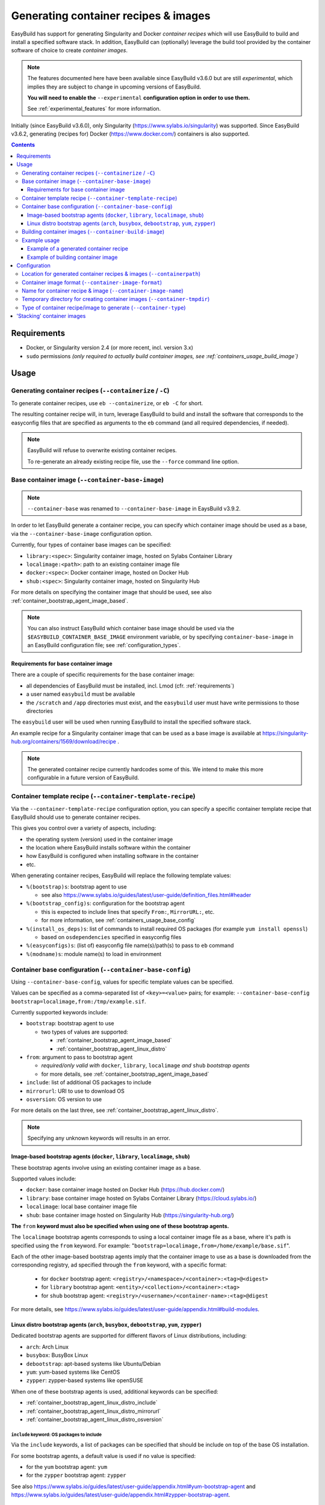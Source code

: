.. _containers:

Generating container recipes & images
=====================================

EasyBuild has support for generating Singularity and Docker *container recipes*
which will use EasyBuild to build and install a specified software stack.
In addition, EasyBuild can (optionally) leverage the build tool provided by the
container software of choice to create *container images*.

.. note:: The features documented here have been available since EasyBuild v3.6.0 but are still *experimental*,
          which implies they are subject to change in upcoming versions of EasyBuild.

          **You will need to enable the** ``--experimental`` **configuration option in order to use them.**

          See :ref:`experimental_features` for more information.

Initially (since EasyBuild v3.6.0), only Singularity (https://www.sylabs.io/singularity) was supported.
Since EasyBuild v3.6.2, generating (recipes for) Docker (https://www.docker.com/) containers is also supported.

.. contents::
    :depth: 3
    :backlinks: none

.. _containers_req:

Requirements
------------

* Docker, or Singularity version 2.4 (or more recent, incl. version 3.x)
* ``sudo`` permissions *(only required to actually build container images, see :ref:`containers_usage_build_image`)*


.. _containers_usage:

Usage
-----

.. _containers_usage_containerize:

Generating container recipes (``--containerize`` / ``-C``)
~~~~~~~~~~~~~~~~~~~~~~~~~~~~~~~~~~~~~~~~~~~~~~~~~~~~~~~~~~

To generate container recipes, use ``eb --containerize``, or ``eb -C`` for short.

The resulting container recipe will, in turn, leverage EasyBuild to build and install the software
that corresponds to the easyconfig files that are specified as arguments to the ``eb`` command
(and all required dependencies, if needed).

.. note:: EasyBuild will refuse to overwrite existing container recipes.

          To re-generate an already existing recipe file, use the ``--force`` command line option.


.. _containers_usage_container_base:

Base container image (``--container-base-image``)
~~~~~~~~~~~~~~~~~~~~~~~~~~~~~~~~~~~~~~~~~~~~~~~~~

.. note:: ``--container-base`` was renamed to ``--container-base-image`` in EaysBuild v3.9.2.

In order to let EasyBuild generate a container recipe, you can specify which container image
should be used as a base, via the ``--container-base-image`` configuration option.

Currently, four types of container base images can be specified:

* ``library:<spec>``: Singularity container image, hosted on Sylabs Container Library
* ``localimage:<path>``: path to an existing container image file
* ``docker:<spec>``: Docker container image, hosted on Docker Hub
* ``shub:<spec>``: Singularity container image, hosted on Singularity Hub

For more details on specifying the container image that should be used, see also :ref:`container_bootstrap_agent_image_based`.


.. note:: You can also instruct EasyBuild which container base image should be used via the
          ``$EASYBUILD_CONTAINER_BASE_IMAGE`` environment variable, or by specifying ``container-base-image``
          in an EasyBuild configuration file; see :ref:`configuration_types`.


.. _containers_usage_container_base_requirements:

Requirements for base container image
+++++++++++++++++++++++++++++++++++++

There are a couple of specific requirements for the base container image:

* all dependencies of EasyBuild must be installed, incl. Lmod (cfr. :ref:`requirements`)
* a user named ``easybuild`` must be available
* the ``/scratch`` and ``/app`` directories must exist,
  and the ``easybuild`` user must have write permissions to those directories

The ``easybuild`` user will be used when running EasyBuild to install the specified software stack.

An example recipe for a Singularity container image that can be used as a base image is avaiilable at
https://singularity-hub.org/containers/1569/download/recipe .

.. note:: The generated container recipe currently hardcodes some of this.
          We intend to make this more configurable in a future version of EasyBuild.


.. _containers_usage_template_recipe:

Container template recipe (``--container-template-recipe``)
~~~~~~~~~~~~~~~~~~~~~~~~~~~~~~~~~~~~~~~~~~~~~~~~~~~~~~~~~~~

Via the ``--container-template-recipe`` configuration option, you can specify a specific container template recipe
that EasyBuild should use to generate container recipes.

This gives you control over a variety of aspects, including:

* the operating system (version) used in the container image
* the location where EasyBuild installs software within the container
* how EasyBuild is configured when installing software in the container
* etc.

When generating container recipes, EasyBuild will replace the following template values:

* ``%(bootstrap)s``: bootstrap agent to use

  * see also https://www.sylabs.io/guides/latest/user-guide/definition_files.html#header

* ``%(bootstrap_config)s``: configuration for the bootstrap agent

  * this is expected to include lines that specify ``From:``, ``MirrorURL:``, etc.
  * for more information, see :ref:`containers_usage_base_config`

* ``%(install_os_deps)s``: list of commands to install required OS packages (for example ``yum install openssl``)

  * based on ``osdependencies`` specified in easyconfig files

* ``%(easyconfigs)s``: (list of) easyconfig file name(s)/path(s) to pass to ``eb`` command
* ``%(modname)s``: module name(s) to load in environment


.. _containers_usage_base_config:

Container base configuration (``--container-base-config``)
~~~~~~~~~~~~~~~~~~~~~~~~~~~~~~~~~~~~~~~~~~~~~~~~~~~~~~~~~~

Using ``--container-base-config``, values for specific template values can be specified.

Values can be specified as a comma-separated list of ``<key>=<value>`` pairs;
for example: ``--container-base-config bootstrap=localimage,from:/tmp/example.sif``.

Currently supported keywords include:

* ``bootstrap``: bootstrap agent to use

  * two types of values are supported:

    * :ref:`container_bootstrap_agent_image_based`
    * :ref:`container_bootstrap_agent_linux_distro`

* ``from``: argument to pass to bootstrap agent

  * *required/only valid with* ``docker``, ``library``, ``localimage`` *and* ``shub`` *bootstrap agents*

  * for more details, see :ref:`container_bootstrap_agent_image_based`

* ``include``: list of additional OS packages to include
* ``mirrorurl``: URI to use to download OS
* ``osversion``: OS version to use

For more details on the last three, see :ref:`container_bootstrap_agent_linux_distro`.

.. note:: Specifying any unknown keywords will results in an error.


.. _container_bootstrap_agent_image_based:

Image-based bootstrap agents (``docker``, ``library``, ``localimage``, ``shub``)
++++++++++++++++++++++++++++++++++++++++++++++++++++++++++++++++++++++++++++++++

These bootstrap agents involve using an existing container image as a base.

Supported values include:

* ``docker``: base container image hosted on Docker Hub (https://hub.docker.com/)
* ``library``: base container image hosted on Sylabs Container Library (https://cloud.sylabs.io/)
* ``localimage``: local base container image file
* ``shub``: base container image hosted on Singularity Hub (https://singularity-hub.org/)

**The** ``from`` **keyword must also be specified when using one of these bootstrap agents.**

The ``localimage`` bootstrap agents corresponds to using a local container image file as a base,
where it's path is specified using the ``from`` keyword.
For example: "``bootstrap=localimage,from=/home/example/base.sif``".

Each of the other image-based bootstrap agents imply that the container image to use as a base
is downloaded from the corresponding registry, ad specified through the ``from`` keyword, with a specific format:

  * for ``docker`` bootstrap agent: ``<registry>/<namespace>/<container>:<tag>@<digest>``
  * for ``library`` bootstrap agent: ``<entity>/<collection>/<container>:<tag>``
  * for ``shub`` bootstrap agent: ``<registry>/<username>/<container-name>:<tag>@digest``

For more details, see https://www.sylabs.io/guides/latest/user-guide/appendix.html#build-modules.


.. _container_bootstrap_agent_linux_distro:

Linux distro bootstrap agents (``arch``, ``busybox``, ``debootstrap``, ``yum``, ``zypper``)
+++++++++++++++++++++++++++++++++++++++++++++++++++++++++++++++++++++++++++++++++++++++++++

Dedicated bootstrap agents are supported for different flavors of Linux distributions, including:

* ``arch``: Arch Linux
* ``busybox``: BusyBox Linux
* ``debootstrap``: apt-based systems like Ubuntu/Debian
* ``yum``: yum-based systems like CentOS
* ``zypper``: zypper-based systems like openSUSE

When one of these bootstrap agents is used, additional keywords can be specified:

* :ref:`container_bootstrap_agent_linux_distro_include`
* :ref:`container_bootstrap_agent_linux_distro_mirrorurl`
* :ref:`container_bootstrap_agent_linux_distro_osversion`

.. _container_bootstrap_agent_linux_distro_include:

``include`` keyword: OS packages to include
^^^^^^^^^^^^^^^^^^^^^^^^^^^^^^^^^^^^^^^^^^^

Via the ``include`` keywords, a list of packages can be specified that should be include on top of the base OS installation.

For some bootstrap agents, a default value is used if no value is specified:

* for the ``yum`` bootstrap agent: ``yum``
* for the ``zypper`` bootstrap agent: ``zypper``

See also https://www.sylabs.io/guides/latest/user-guide/appendix.html#yum-bootstrap-agent and
https://www.sylabs.io/guides/latest/user-guide/appendix.html#zypper-bootstrap-agent.


.. _container_bootstrap_agent_linux_distro_mirrorurl:

``mirrorurl`` keyword: mirror URL to use to download OS
^^^^^^^^^^^^^^^^^^^^^^^^^^^^^^^^^^^^^^^^^^^^^^^^^^^^^^^

For most of the Linux distro bootstrap agents (all except ``arch``), Singularity requires that a mirror URL
is specified that will be used when downloading the corresponding OS.

You can specify a value using the ``mirrorurl`` keyword. For example: "``bootstrap=yum,mirrorurl=https://example.com``".

EasyBuild will use a default value for ``mirrorurl`` if no other value is specified:

* ``busybox``: ``https://www.busybox.net/downloads/binaries/%{OSVERSION}/busybox-x86_64``
* ``debootstrap``: ``http://us.archive.ubuntu.com/ubuntu/``
* ``yum``: ``http://mirror.centos.org/centos-%{OSVERSION}/%{OSVERSION}/os/x86_64/``
* ``zypper``:: ``http://download.opensuse.org/distribution/leap/%{OSVERSION}/repo/oss/``


.. _container_bootstrap_agent_linux_distro_osversion:

``osversion`` keyword: OS version to use
^^^^^^^^^^^^^^^^^^^^^^^^^^^^^^^^^^^^^^^^

Using the ``osversion`` keyword you can specify which OS version should be installed.

Note that is this only required/used if value for the ``mirrorurl`` value contains ``%{OSVERSION}s``.

For example: "``bootstrap=yum,osversion=7``".


.. _containers_usage_build_image:

Building container images (``--container-build-image``)
~~~~~~~~~~~~~~~~~~~~~~~~~~~~~~~~~~~~~~~~~~~~~~~~~~~~~~~

To instruct EasyBuild to also build a container image from the generated container recipe, use ``--container-build-image``
(in combination with ``-C`` or ``--containerize``).

EasyBuild will leverage functionality provided by the container software of choice
(see :ref:`containers_cfg_image_type`) to build the container image.

For example, in the case of Singularity, EasyBuild will run ``sudo /path/to/singularity build`` on the generated container recipe.

.. note:: In order to leverage the image building functionality of the container software, admin privileges are
          typically required. Therefore, EasyBuild will run the command to build the container image with ``sudo``.
          You may need to enter your password to let the command execute.

          EasyBuild will only run the actual container image build command with ``sudo``.
          It will not use elevated privileges for anything else.

          In case of doubt, you can use ``--extended-dry-run`` or ``-x`` do perform a dry run, so you can evaluate
          which commands will be executed (see also :ref:`extended_dry_run`).

          If you're not comfortable with this, you can just let EasyBuild generate the container recipe,
          and then use that to build the actual container images yourself, either locally or through
          Singularity Hub (https://singularity-hub.org).

The container image will be placed in the location specified by the ``--containerpath`` configuration option
(see :ref:`containers_cfg_path`), next to the generated container recipe that was used to build the image.

.. note::
    When building container images, make sure to use a file system location with sufficient available storage space.
    Singularity may pull metadata during the build, and each image can range from several hundred MBs to GBs,
    depending on software stack you are including in the container image.

.. note:: EasyBuild will refuse to overwrite existing container images.

          To re-generate an already existing image file, use the ``--force`` command line option.


.. _containers_usage_example:

Example usage
~~~~~~~~~~~~~

In this example, we will use a pre-built base container image located at ``/tmp/example.sif``
(see also :ref:`containers_usage_container_base`).

To let EasyBuild generate a container recipe for GCC 6.4.0 + binutils 2.28::

    eb GCC-6.4.0-2.28.eb --containerize --container-base-image localimage:/tmp/example.sif --experimental

With other configuration options left to default (see output of ``eb --show-config``),
this will result in a Singularity container recipe using ``example.sif`` as base image,
which will be stored in ``$HOME/.local/easybuild/containers``::

    $ eb GCC-6.4.0-2.28.eb --containerize --container-base-image localimage:/tmp/example.sif --experimental
    == temporary log file in case of crash /tmp/eb-dLZTNF/easybuild-LPLeG0.log
    == Singularity definition file created at /home/example/.local/easybuild/containers/Singularity.GCC-6.4.0-2.28
    == Temporary log file(s) /tmp/eb-dLZTNF/easybuild-LPLeG0.log* have been removed.
    == Temporary directory /tmp/eb-dLZTNF has been removed.


.. _containers_example_recipe:

Example of a generated container recipe
+++++++++++++++++++++++++++++++++++++++

Below is an example of container recipe for that was generated by EasyBuild, using the following command::

    eb Python-3.6.4-foss-2018a.eb OpenMPI-2.1.2-GCC-6.4.0-2.28.eb -C --container-base-image shub:shahzebsiddiqui/eb-singularity:centos-7.4.1708 --experimental

It uses the ``shahzebsiddiqui/eb-singularity:centos-7.4.1708`` base container image that is available from Singularity hub
(see https://singularity-hub.org/collections/143).

.. code::

    Bootstrap: shub
    From: shahzebsiddiqui/eb-singularity:centos-7.4.1708

    %post
    yum --skip-broken -y install openssl-devel libssl-dev libopenssl-devel
    yum --skip-broken -y install libibverbs-dev libibverbs-devel rdma-core-devel


    # upgrade easybuild package automatically to latest version
    pip install -U easybuild

    # change to 'easybuild' user
    su - easybuild

    eb Python-3.6.4-foss-2018a.eb OpenMPI-2.1.2-GCC-6.4.0-2.28.eb --robot --installpath=/app/ --prefix=/scratch --tmpdir=/scratch/tmp

    # exit from 'easybuild' user
    exit

    # cleanup
    rm -rf /scratch/tmp/* /scratch/build /scratch/sources /scratch/ebfiles_repo

    %runscript
    eval "$@"

    %environment
    source /etc/profile
    module use /app/modules/all
    module load Python/3.6.4-foss-2018a OpenMPI/2.1.2-GCC-6.4.0-2.28

    %labels



.. note:: We also specify the easyconfig file for the OpenMPI component of ``foss/2018a`` here,
          because it requires specific OS dependencies to be installed (see the 2nd ``yum ... install`` line in
          the generated container recipe).

          We intend to let EasyBuild take into account the OS dependencies of the entire software stack automatically
          in a future update.

The generated container recipe includes ``pip install -U easybuild`` to ensure that the latest version of EasyBuild
is used to build the software in the container image, regardless of whether EasyBuild was already present in the
container and which version it was.

In addition, the generated module files will follow the default module naming scheme (``EasyBuildMNS``).
The modules that correspond to the easyconfig files that were specified on the command line will be loaded
automatically, see the statements in the ``%environment`` section of the generated container recipe.


.. _containers_example_build_image:

Example of building container image
+++++++++++++++++++++++++++++++++++

You can instruct EasyBuild to also build the container image by also using ``--container-build-image``.

Note that you will need to enter your ``sudo`` password (unless you recently executed a ``sudo`` command
in the same shell session)::

    $ eb GCC-6.4.0-2.28.eb --containerize --container-base-image localimage:/tmp/example.sif --container-build-image --experimental
    == temporary log file in case of crash /tmp/eb-aYXYC8/easybuild-8uXhvu.log
    == Singularity tool found at /usr/bin/singularity
    == Singularity version '2.4.6' is 2.4 or higher ... OK
    == Singularity definition file created at /home/example/.local/easybuild/containers/Singularity.GCC-6.4.0-2.28
    == Running 'sudo /usr/bin/singularity build  /home/example/.local/easybuild/containers/GCC-6.4.0-2.28.sif /home/example/.local/easybuild/containers/Singularity.GCC-6.4.0-2.28', you may need to enter your 'sudo' password...
    == (streaming) output for command 'sudo /usr/bin/singularity build  /home/example/.local/easybuild/containers/GCC-6.4.0-2.28.sif /home/example/.local/easybuild/containers/Singularity.GCC-6.4.0-2.28':
    Using container recipe deffile: /home/example/.local/easybuild/containers/Singularity.GCC-6.4.0-2.28
    Sanitizing environment
    Adding base Singularity environment to container
    ...
    == temporary log file in case of crash /scratch/tmp/eb-WnmCI_/easybuild-GcKyY9.log
    == resolving dependencies ...
    ...
    == building and installing GCCcore/6.4.0...
    ...
    == building and installing binutils/2.28-GCCcore-6.4.0...
    ...
    == building and installing GCC/6.4.0-2.28...
    ...
    == COMPLETED: Installation ended successfully
    == Results of the build can be found in the log file(s) /app/software/GCC/6.4.0-2.28/easybuild/easybuild-GCC-6.4.0-20180424.084946.log
    == Build succeeded for 15 out of 15
    ...
    Building Singularity image...
    Singularity container built: /home/example/.local/easybuild/containers/GCC-6.4.0-2.28.sif
    Cleaning up...
    == Singularity image created at /home/example/.local/easybuild/containers/GCC-6.4.0-2.28.sif
    == Temporary log file(s) /tmp/eb-aYXYC8/easybuild-8uXhvu.log* have been removed.
    == Temporary directory /tmp/eb-aYXYC8 has been removed.


The inspect the container image, you can use ``singularity shell`` to start a shell session *in* the container::

    $ singularity shell --shell "/bin/bash --norc" $HOME/.local/easybuild/containers/GCC-6.4.0-2.28.sif

    Singularity GCC-6.4.0-2.28.sif:~> source /etc/profile

    Singularity GCC-6.4.0-2.28.sif:~> module list

    Currently Loaded Modules:
      1) GCCcore/6.4.0   2) binutils/2.28-GCCcore-6.4.0   3) GCC/6.4.0-2.28

    Singularity GCC-6.4.0-2.28.sif:~> which gcc
    /app/software/GCCcore/6.4.0/bin/gcc

    Singularity GCC-6.4.0-2.28.sif:~> gcc --version
    gcc (GCC) 6.4.0
    ...


.. note:: We are passing ``--shell "/bin/bash --norc`` to ``singularity shell`` to avoid that the ``.bashrc`` login
          script that may be present in your home directory is sourced, since that may include statements that are
          not relevant in the container environment.

.. note:: The ``source /etc/profile`` statement should not be required, we intend to fix this in future updates.


Or, you can use ``singularity exec`` to execute a command in the container.

Compare the output of running ``which gcc`` and ``gcc --version`` locally::

    $ which gcc
    /usr/bin/gcc
    $ gcc --version
    gcc (GCC) 4.8.5 20150623 (Red Hat 4.8.5-16)
    ...

and the output when running the same commands in the container::

    $ singularity exec GCC-6.4.0-2.28.sif which gcc
    /app/software/GCCcore/6.4.0/bin/gcc

    $ singularity exec GCC-6.4.0-2.28.sif gcc --version
    gcc (GCC) 6.4.0
    ...


Configuration
-------------

.. note:: You can specify each of these configuration options either as options to the ``eb`` command,
          via the equivalent ``$EASYBUILD_CONTAINER*`` environment variable, or via an EasyBuild configuration file;
          see :ref:`configuration_types`.

.. _containers_cfg_path:

Location for generated container recipes & images (``--containerpath``)
~~~~~~~~~~~~~~~~~~~~~~~~~~~~~~~~~~~~~~~~~~~~~~~~~~~~~~~~~~~~~~~~~~~~~~~

To control the location where EasyBuild will put generated container recipes & images, use the ``--containerpath``
configuration setting. Next to providing this as an option to the ``eb`` command, you can also define
the ``$EASYBUILD_CONTAINERPATH`` environment variable or specify ``containerpath`` in an EasyBuild configuration file.

The default value for this location is ``$HOME/.local/easybuild/containers``, unless the ``--prefix`` configuration
setting was provided, in which case it becomes ``<prefix>/containers`` (see :ref:`prefix`).

Use ``eb --show-full-config | grep containerpath`` to determine the currently active setting.


.. _containers_cfg_image_format:

Container image format (``--container-image-format``)
~~~~~~~~~~~~~~~~~~~~~~~~~~~~~~~~~~~~~~~~~~~~~~~~~~~~~

.. note:: This is only relevant when creating Singularity container images;
          the value for ``--container-image-format`` is ignored when creating Docker container images.

The format for container images that EasyBuild is produces via the functionality provided by the container software
can be controlled via the ``--container-image-format`` configuration setting.

For Singularity containers (see :ref:`containers_cfg_type`), three image formats are supported:

* ``squashfs`` *(default when using Singularity 2.x)*: compressed images using ``squashfs`` read-only file system
* ``sif`` *(default when using Singularity 3.x)*: compressed read-only Singularity Image File (SIF)
* ``ext3``: writable image file using ``ext3`` file system *(only supported with Singularity 2.x)*
* ``sandbox``: container image in a regular directory

See also https://www.sylabs.io/guides/latest/user-guide/build_a_container.html .


.. _containers_cfg_image_name:

Name for container recipe & image (``--container-image-name``)
~~~~~~~~~~~~~~~~~~~~~~~~~~~~~~~~~~~~~~~~~~~~~~~~~~~~~~~~~~~~~~

By default, EasyBuild will use the name of the first easyconfig file (without the ``.eb`` suffix) as a name
for both the container recipe and image.

You can specify an altername name using the ``--container-image-name`` configuration setting.

The filename of generated container recipe will be ``Singularity.<name>``.

The filename of the container image will be ``<name><extension>``,
where the value for ``<extension>`` depends on the image format (see :ref:`containers_cfg_image_format`):

* '``.simg``' for ``squashfs`` Singularity container images *(only with Singularity 2.x)*
* '``.img``' for ``ext3`` Singularity container images *(only with Singularity 2.x)*
* '``.sif``' for Singularity container images in Singularity Image Format (SIF) *(only with Singularity 3.x)*
* *empty* for ``sandbox`` Singularity container images (in which case the container image is actually a directory rather than a file)
* *empty* for Docker container images


.. _containers_tmpdir:

Temporary directory for creating container images (``--container-tmpdir``)
~~~~~~~~~~~~~~~~~~~~~~~~~~~~~~~~~~~~~~~~~~~~~~~~~~~~~~~~~~~~~~~~~~~~~~~~~~

The container software that EasyBuild leverages to build container images may be using
a temporary directory in a location that doesn't have sufficient free space.

You can instruct EasyBuild to pass an alternate location via the ``--container-tmpdir`` configuration setting.

For Singularity, the default is to use ``/tmp``, see https://www.sylabs.io/guides/latest/user-guide/build_env.html#temporary-folders.
If ``--container-tmpdir`` is specified, the ``$SINGULARITY_TMPDIR`` environment variable will be defined accordingly
to let Singularity use that location instead.


.. _containers_cfg_type:

Type of container recipe/image to generate (``--container-type``)
~~~~~~~~~~~~~~~~~~~~~~~~~~~~~~~~~~~~~~~~~~~~~~~~~~~~~~~~~~~~~~~~~

With the ``--container-type`` configuration option, you can specify what type of container recipe/image EasyBuild
should generated. Possible values are:

* ``docker``: Docker (https://docs.docker.com/) container recipe & images (supported since EasyBuild v3.6.2)
* ``singularity`` *(default)*: Singularity (https://www.sylabs.io/singularity) container recipes & images


.. _containers_stacking:

'Stacking' container images
---------------------------

To avoid long build times and excessive large container images, you can construct your target container image
step-by-step, by first building a base container image for the compiler toolchain you want to use,
and then using it to build a container images for a particular (set of) software package(s).

For example, to build a container image for Python 3.6.4 built with the ``foss/2018a`` toolchain::

    $ cd /tmp

    # use current directory as location for generated container recipes & images
    $ export EASYBUILD_CONTAINERPATH=$PWD

    # build base container image for OpenMPI + GCC parts of foss/2018a toolchain, on top of CentOS 7.4 base image from Singularity Hub
    $ eb -C --container-build-image OpenMPI-2.1.2-GCC-6.4.0-2.28.eb --container-base-image shub:shahzebsiddiqui/eb-singularity:centos-7.4.1708 --experimental
    ...
    == Singularity image created at /tmp/OpenMPI-2.1.2-GCC-6.4.0-2.28.sif
    ...

    $ ls -lh OpenMPI-2.1.2-GCC-6.4.0-2.28.sif
    -rwxr-xr-x 1 root root 590M Apr 24 11:43 OpenMPI-2.1.2-GCC-6.4.0-2.28.sif

    # build another container image for the for the full foss/2018a toolchain, using the OpenMPI + GCC container as a base
    $ eb -C --container-build-image foss-2018a.eb --container-base-image localimage:$PWD/OpenMPI-2.1.2-GCC-6.4.0-2.28.sif --experimental
    ...
    == Singularity image created at /tmp/foss-2018a.sif
    ...

    $ ls -lh foss-2018a.sif
    -rwxr-xr-x 1 root root 614M Apr 24 13:11 foss-2018a.sif

    # build container image for Python 3.6.4 with foss/2018a toolchain by leveraging base container image foss-2018a.sif
    $ eb -C --container-build-image Python-3.6.4-foss-2018a.eb --container-base-image localimage:$PWD/foss-2018a.sif --experimental
    ...
    == Singularity image created at /tmp/Python-3.6.4-foss-2018a.sif
    ...

    $ ls -lh Python-3.6.4-foss-2018a.sif
    -rwxr-xr-x 1 root root 759M Apr 24 14:01 Python-3.6.4-foss-2018a.sif

    $ singularity exec Python-3.6.4-foss-2018a.sif which python
    /app/software/Python/3.6.4-foss-2018a/bin/python

    $ singularity exec Python-3.6.4-foss-2018a.sif python -V
    vsc40023 belongs to gsingularity
    Python 3.6.4
